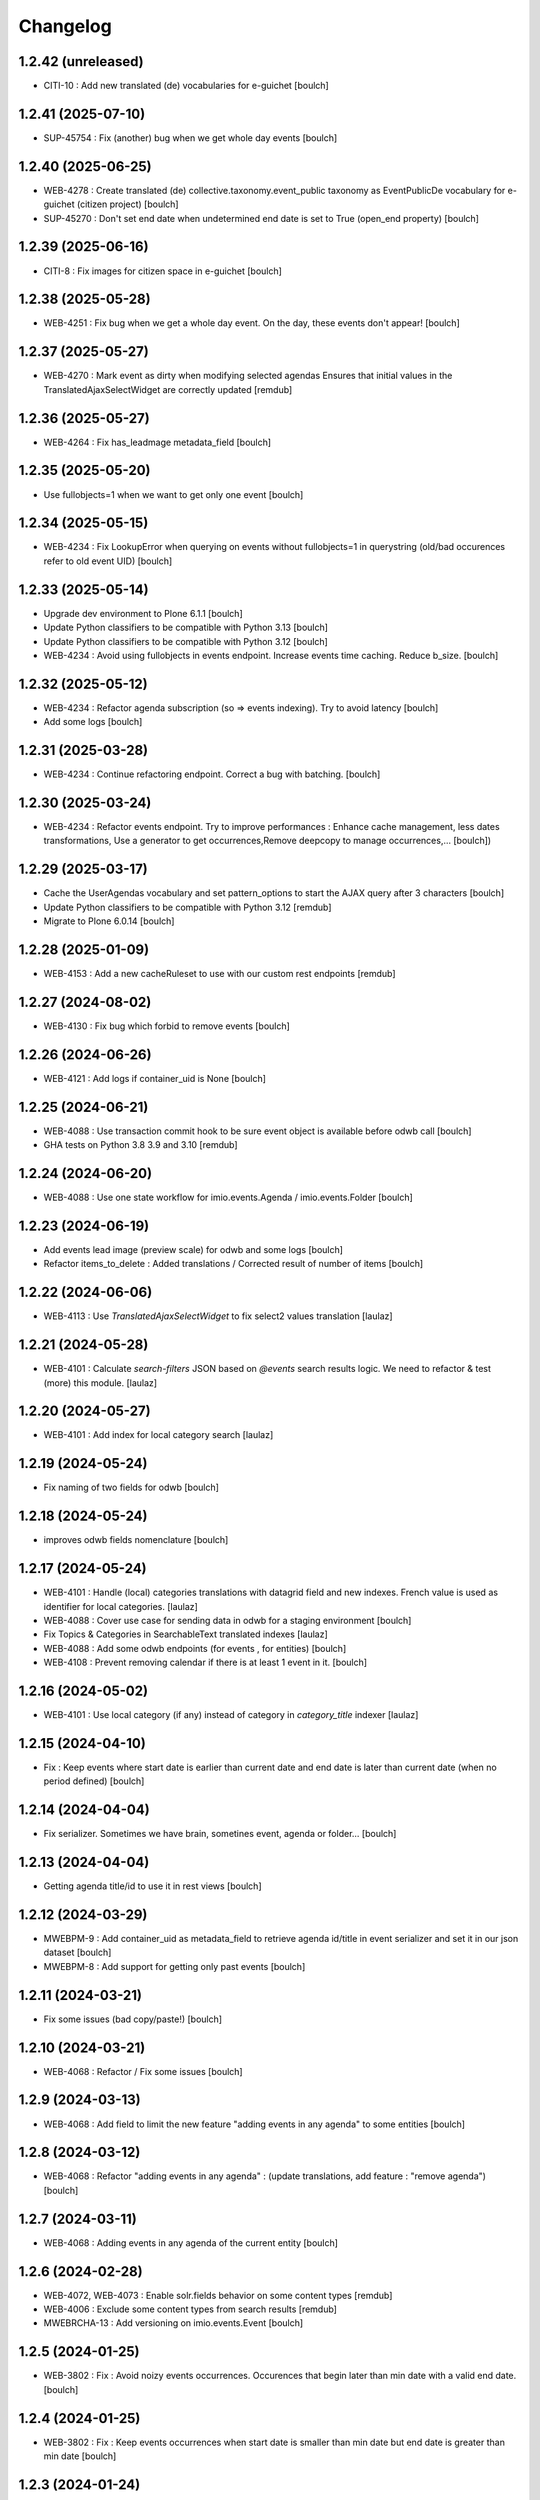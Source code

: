 Changelog
=========


1.2.42 (unreleased)
-------------------

- CITI-10 : Add new translated (de) vocabularies for e-guichet
  [boulch]


1.2.41 (2025-07-10)
-------------------

- SUP-45754 : Fix (another) bug when we get whole day events
  [boulch]


1.2.40 (2025-06-25)
-------------------

- WEB-4278 : Create translated (de) collective.taxonomy.event_public taxonomy as EventPublicDe vocabulary for e-guichet (citizen project)
  [boulch]

- SUP-45270 : Don't set end date when undetermined end date is set to True (open_end property)
  [boulch]


1.2.39 (2025-06-16)
-------------------

- CITI-8 : Fix images for citizen space in e-guichet
  [boulch]


1.2.38 (2025-05-28)
-------------------

- WEB-4251 : Fix bug when we get a whole day event. On the day, these events don't appear!
  [boulch]


1.2.37 (2025-05-27)
-------------------

- WEB-4270 : Mark event as dirty when modifying selected agendas
  Ensures that initial values in the TranslatedAjaxSelectWidget are correctly updated
  [remdub]


1.2.36 (2025-05-27)
-------------------

- WEB-4264 : Fix has_leadmage metadata_field
  [boulch]


1.2.35 (2025-05-20)
-------------------

- Use fullobjects=1 when we want to get only one event
  [boulch]


1.2.34 (2025-05-15)
-------------------

- WEB-4234  : Fix LookupError when querying on events without fullobjects=1 in querystring
  (old/bad occurences refer to old event UID)
  [boulch]


1.2.33 (2025-05-14)
-------------------

- Upgrade dev environment to Plone 6.1.1
  [boulch]

- Update Python classifiers to be compatible with Python 3.13
  [boulch]

- Update Python classifiers to be compatible with Python 3.12
  [boulch]

- WEB-4234  : Avoid using fullobjects in events endpoint. Increase events time caching. Reduce b_size.
  [boulch]


1.2.32 (2025-05-12)
-------------------

- WEB-4234  : Refactor agenda subscription (so => events indexing). Try to avoid latency
  [boulch]

- Add some logs
  [boulch]

1.2.31 (2025-03-28)
-------------------

- WEB-4234 : Continue refactoring endpoint. Correct a bug with batching.
  [boulch]


1.2.30 (2025-03-24)
-------------------

- WEB-4234 : Refactor events endpoint. Try to improve performances : Enhance cache management,
  less dates transformations, Use a generator to get occurrences,Remove deepcopy to manage occurrences,...
  [boulch])


1.2.29 (2025-03-17)
-------------------

- Cache the UserAgendas vocabulary and set pattern_options to start the AJAX query after 3 characters
  [boulch]

- Update Python classifiers to be compatible with Python 3.12
  [remdub]

- Migrate to Plone 6.0.14
  [boulch]


1.2.28 (2025-01-09)
-------------------

- WEB-4153 : Add a new cacheRuleset to use with our custom rest endpoints
  [remdub]


1.2.27 (2024-08-02)
-------------------

- WEB-4130 : Fix bug which forbid to remove events
  [boulch]


1.2.26 (2024-06-26)
-------------------

- WEB-4121 : Add logs if container_uid is None
  [boulch]


1.2.25 (2024-06-21)
-------------------

- WEB-4088 : Use transaction commit hook to be sure event object is available before odwb call
  [boulch]

- GHA tests on Python 3.8 3.9 and 3.10
  [remdub]


1.2.24 (2024-06-20)
-------------------

- WEB-4088 : Use one state workflow for imio.events.Agenda / imio.events.Folder
  [boulch]


1.2.23 (2024-06-19)
-------------------

- Add events lead image (preview scale) for odwb and some logs
  [boulch]

- Refactor items_to_delete : Added translations / Corrected result of number of items
  [boulch]


1.2.22 (2024-06-06)
-------------------

- WEB-4113 : Use `TranslatedAjaxSelectWidget` to fix select2 values translation
  [laulaz]


1.2.21 (2024-05-28)
-------------------

- WEB-4101 : Calculate `search-filters` JSON based on `@events` search results logic.
  We need to refactor & test (more) this module.
  [laulaz]


1.2.20 (2024-05-27)
-------------------

- WEB-4101 : Add index for local category search
  [laulaz]


1.2.19 (2024-05-24)
-------------------

- Fix naming of two fields for odwb
  [boulch]


1.2.18 (2024-05-24)
-------------------

- improves odwb fields nomenclature
  [boulch]


1.2.17 (2024-05-24)
-------------------

- WEB-4101 : Handle (local) categories translations with datagrid field and
  new indexes. French value is used as identifier for local categories.
  [laulaz]

- WEB-4088 : Cover use case for sending data in odwb for a staging environment
  [boulch]

- Fix Topics & Categories in SearchableText translated indexes
  [laulaz]

- WEB-4088 : Add some odwb endpoints (for events , for entities)
  [boulch]

- WEB-4108 : Prevent removing calendar if there is at least 1 event in it.
  [boulch]


1.2.16 (2024-05-02)
-------------------

- WEB-4101 : Use local category (if any) instead of category in `category_title` indexer
  [laulaz]


1.2.15 (2024-04-10)
-------------------

- Fix : Keep events where start date is earlier than current date and end date is later than current date (when no period defined)
  [boulch]


1.2.14 (2024-04-04)
-------------------

- Fix serializer. Sometimes we have brain, sometines event, agenda or folder...
  [boulch]

1.2.13 (2024-04-04)
-------------------

- Getting agenda title/id to use it in rest views
  [boulch]


1.2.12 (2024-03-29)
-------------------

- MWEBPM-9 : Add container_uid as metadata_field to retrieve agenda id/title in event serializer and set it in our json dataset
  [boulch]

- MWEBPM-8 : Add support for getting only past events
  [boulch]


1.2.11 (2024-03-21)
-------------------

- Fix some issues (bad copy/paste!)
  [boulch]


1.2.10 (2024-03-21)
-------------------

- WEB-4068 : Refactor / Fix some issues
  [boulch]


1.2.9 (2024-03-13)
------------------

- WEB-4068 : Add field to limit the new feature "adding events in any agenda" to some entities
  [boulch]


1.2.8 (2024-03-12)
------------------

- WEB-4068 : Refactor "adding events in any agenda" : (update translations, add feature : "remove agenda")
  [boulch]


1.2.7 (2024-03-11)
------------------

- WEB-4068 : Adding events in any agenda of the current entity
  [boulch]


1.2.6 (2024-02-28)
------------------

- WEB-4072, WEB-4073 : Enable solr.fields behavior on some content types
  [remdub]

- WEB-4006 : Exclude some content types from search results
  [remdub]

- MWEBRCHA-13 : Add versioning on imio.events.Event
  [boulch]


1.2.5 (2024-01-25)
------------------

-  WEB-3802 : Fix : Avoid noizy events occurrences. Occurences that begin later than min date with a valid end date.
   [boulch]


1.2.4 (2024-01-25)
------------------

- WEB-3802 : Fix : Keep events occurrences when start date is smaller than min date but end date is greater than min date
  [boulch]


1.2.3 (2024-01-24)
------------------

- WEB-3802 : Manually filter dates to respect range passing into REST request.
  [boulch]


1.2.2 (2024-01-22)
------------------

- WEB-3802 : Get dates range for events in REST views. Comming from imio.smartweb.core React view
  [boulch]


1.2.1 (2024-01-09)
------------------

- WEB-4041 : Handle new "carre" scale
  [boulch]


1.2 (2023-10-25)
----------------

- WEB-3985 : Use new portrait / paysage scales & logic
  [boulch, laulaz]

- WEB-3985 : Remove old cropping information when image changes
  [boulch, laulaz]


1.1.15 (2023-10-18)
-------------------

- WEB-3997 : Fix : Initial agenda must be kept!
  [boulch]

- WEB-3997 : Fix : Add condition to avoid getting a broken "_broken_to_path" old/removed agenda
  [boulch]


1.1.14 (2023-10-17)
-------------------

- WEB-3997 : Fix recursive_generator if agenda A has a reference to agenda B and agenda B has a reference to agenda A
  [boulch]


1.1.13 (2023-10-11)
-------------------

- WEB-3997 : Add cascading agendas subscriptions retrieval in endpoint to get events "by dependency"
  [boulch]


1.1.12 (2023-10-09)
-------------------

- WEB-3989 : Fix infinite loop on object deletion & remove logs
  [laulaz]


1.1.11 (2023-09-12)
-------------------

- Avoid infinite loop with bad recurrence RRULE expression (`INTERVAL=0"`) - improved
  See https://github.com/plone/plone.formwidget.recurrence/issues/39
  [laulaz]


1.1.10 (2023-07-26)
-------------------

- [WEB-3937] Fix add / edit forms for events
  [boulch, laulaz]


1.1.9 (2023-07-24)
------------------

- [WEB-3937] Limit event duration to maximum 3 years
  [boulch, laulaz]


1.1.8 (2023-07-18)
------------------

- Add logs in endpoint. Help us to find why agenda go slowlier
  [boulch]


1.1.7 (2023-07-03)
------------------

- Avoid infinite loop with bad recurrence RRULE expression (`INTERVAL=0"`)
  See https://github.com/plone/plone.formwidget.recurrence/issues/39
  [laulaz]


1.1.6 (2023-05-05)
------------------

- INFRA-4725 : Add logging to find infinite loop in recurrence calculation
  [laulaz]

- Migrate to Plone 6.0.4
  [boulch]


1.1.5 (2023-03-31)
------------------

- Need fullobjects in query to avoid "Cannot read properties of undefined (reading 'latitude')" in rest view
  So, we need to serialize first_start and first_end from obj.start and obj.end. If we don't do that, we got brain.start/end
  these are updates with first valid event occurence
  [boulch]


1.1.4 (2023-03-30)
------------------

- Fix occurrences expansion calculation for start dates
  We can't use start/end recurring indexes because they return the next occurrence
  and not the first one, so recurrence rule cannot be applied on them.
  [laulaz]

- Fix bug calculating `event_dates` index with occurrences
  [laulaz]

- WEB-3908 : Create new endpoint to serve batched events occurrences
  [boulch]


1.1.3 (2023-03-13)
------------------

- Add warning message if images are too small to be cropped
  [laulaz]

- Migrate to Plone 6.0.2
  [boulch]

- Fix reindex after cut / copy / paste in some cases
  [laulaz]


1.1.2 (2023-02-20)
------------------

- Remove unused title_fr and description_fr metadatas
  [laulaz]

- Remove SearchableText_fr (Solr will use SearchableText for FR)
  [laulaz]


1.1.1 (2023-01-12)
------------------

- Add new descriptions metadatas and SearchableText indexes for multilingual
  [laulaz]


1.1 (2022-12-20)
----------------

- Update to Plone 6.0.0 final
  [boulch]


1.0.1 (2022-11-15)
------------------

- Fix SearchableText index for multilingual
  [laulaz]


1.0 (2022-11-15)
----------------

- Add multilingual features: New fields, vocabularies translations, restapi serializer
  [laulaz]


1.0a6 (2022-10-21)
------------------

- WEB-3770 : Add serializer to get included items when you request an imio.events.Event fullbobjects
  [boulch]

- WEB-3757 : Automaticaly create some defaults agendas (with agendas subscription) when creating a new entity
  [boulch]

- WEB-3726 : Add subjects (keyword) in SearchableText
  [boulch]


1.0a5 (2022-10-18)
------------------

- Add logging to find cause of infinite loop statement
  [laulaz]

- Fix deprecated get_mimetype_icon
  [boulch]
- Add logging to find cause of infinite loop statement
  [laulaz]

- Add eea.faceted.navigable behavior on Entity & Agenda types
  [laulaz]


1.0a4 (2022-07-14)
------------------

- Ensure objects are marked as modified after appending to a list attribute
  [laulaz]

- Fix selected_agendas on events after creating a "linked" agenda
  [boulch]


1.0a3 (2022-05-03)
------------------

- Remove useless imio.events.Page content type
  [boulch]

- Use unique urls for images scales to ease caching
  [boulch]

- Use common.interfaces.ILocalManagerAware to mark a locally manageable content
  [boulch]


1.0a2 (2022-02-09)
------------------

- Add event_dates index to handle current events queries correctly
  [laulaz]

- Update buildout to use Plone 6.0.0a3 packages versions
  [boulch]


1.0a1 (2022-01-25)
------------------

- Initial release.
  [boulch]
